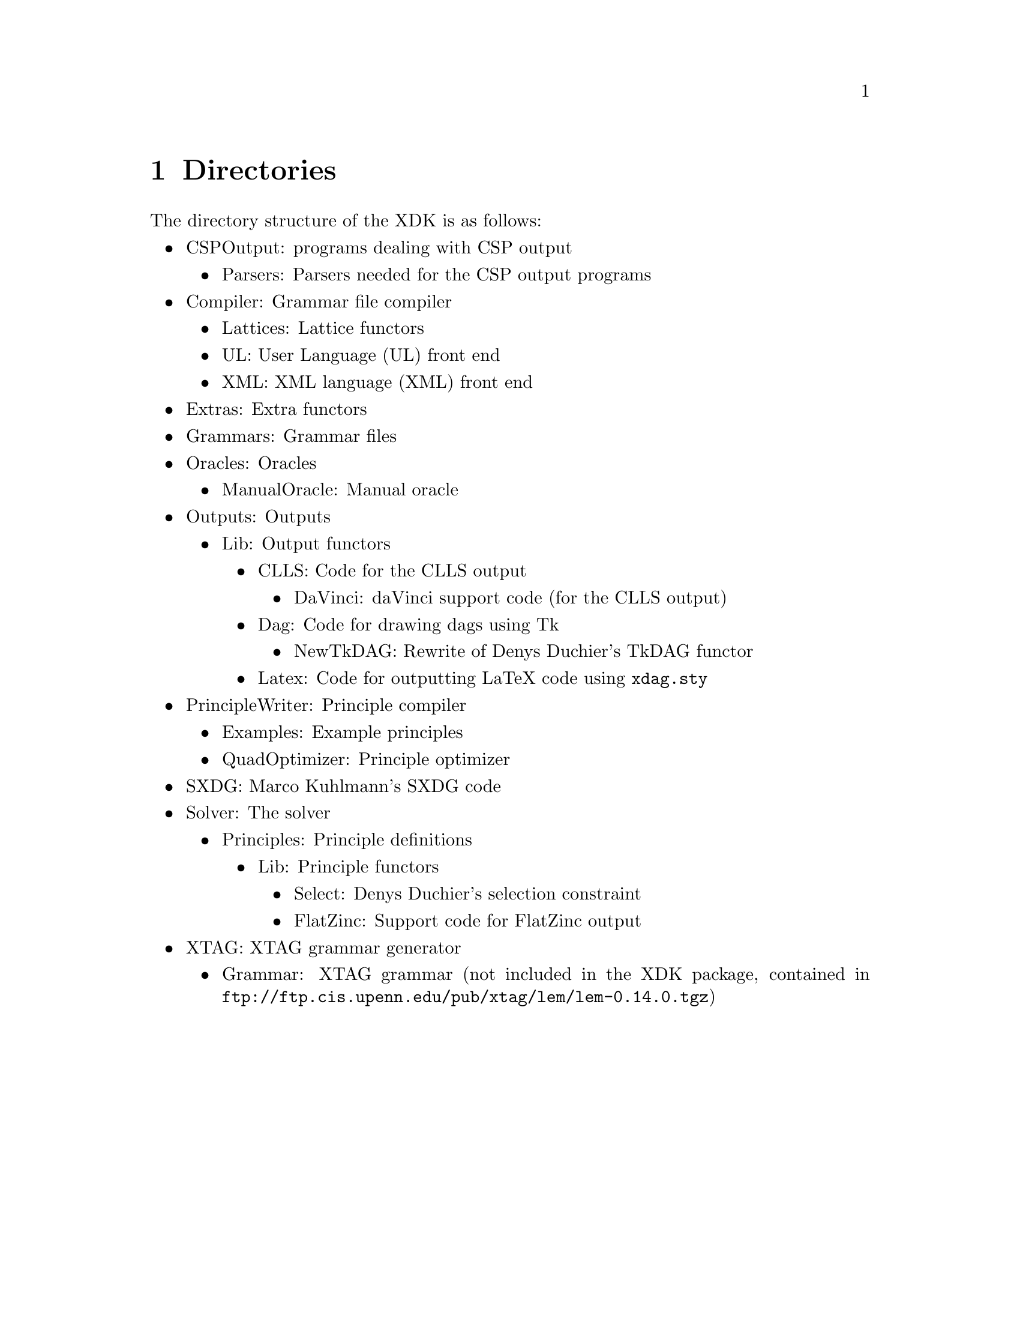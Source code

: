 @chapter Directories
The directory structure of the XDK is as follows:
@itemize @bullet
@item CSPOutput: programs dealing with CSP output 
@itemize @bullet
@item Parsers: Parsers needed for the CSP output programs
@end itemize
@item Compiler: Grammar file compiler
@itemize @bullet
@item Lattices: Lattice functors
@item UL: User Language (UL) front end
@item XML: XML language (XML) front end
@end itemize
@item Extras: Extra functors
@item Grammars: Grammar files
@item Oracles: Oracles
@itemize @bullet
@item ManualOracle: Manual oracle
@end itemize
@item Outputs: Outputs
@itemize @bullet
@item Lib: Output functors
@itemize @bullet
@item CLLS: Code for the CLLS output
@itemize @bullet
@item DaVinci: daVinci support code (for the CLLS output)
@end itemize
@item Dag: Code for drawing dags using Tk
@itemize @bullet
@item NewTkDAG: Rewrite of Denys Duchier's TkDAG functor
@end itemize
@item Latex: Code for outputting LaTeX code using @code{xdag.sty}
@end itemize
@end itemize
@item PrincipleWriter: Principle compiler
@itemize @bullet
@item Examples: Example principles
@item QuadOptimizer: Principle optimizer
@end itemize
@item SXDG: Marco Kuhlmann's SXDG code
@item Solver: The solver
@itemize @bullet
@item Principles: Principle definitions
@itemize @bullet
@item Lib: Principle functors
@itemize @bullet
@item Select: Denys Duchier's selection constraint
@item FlatZinc: Support code for FlatZinc output
@end itemize
@end itemize
@end itemize
@item XTAG: XTAG grammar generator
@itemize @bullet
@item Grammar: XTAG grammar (not included in the XDK package, contained in
@uref{ftp://ftp.cis.upenn.edu/pub/xtag/lem/lem-0.14.0.tgz})
@end itemize
@end itemize

